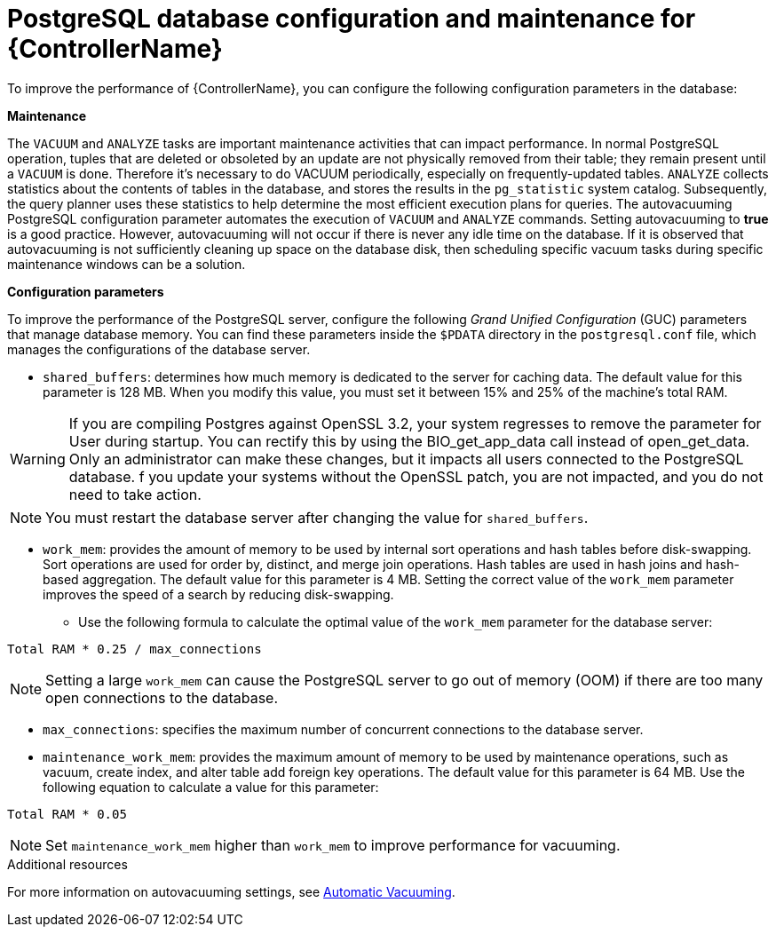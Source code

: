 [id="ref-controller-database-settings"]

= PostgreSQL database configuration and maintenance for {ControllerName}

To improve the performance of {ControllerName}, you can configure the following configuration parameters in the database:


*Maintenance* 

The `VACUUM` and `ANALYZE` tasks are important maintenance activities that can impact performance. In normal PostgreSQL operation, tuples that are deleted or obsoleted by an update are not physically removed from their table; they remain present until a `VACUUM` is done. Therefore it's necessary to do VACUUM periodically, especially on frequently-updated tables. `ANALYZE` collects statistics about the contents of tables in the database, and stores the results in the `pg_statistic` system catalog. Subsequently, the query planner uses these statistics to help determine the most efficient execution plans for queries. The autovacuuming PostgreSQL configuration parameter automates the execution of `VACUUM` and `ANALYZE` commands. Setting autovacuuming to *true* is a good practice. However, autovacuuming will not occur if there is never any idle time on the database. If it is observed that autovacuuming is not sufficiently cleaning up space on the database disk, then scheduling specific vacuum tasks during specific maintenance windows can be a solution. 

*Configuration parameters* 

To improve the performance of the PostgreSQL server, configure the following _Grand Unified Configuration_ (GUC) parameters that manage database memory. You can find these parameters inside the `$PDATA` directory in the `postgresql.conf` file, which manages the configurations of the database server.

* `shared_buffers`: determines how much memory is dedicated to the server for caching data. The default value for this parameter is 128 MB. When you modify this value, you must set it between 15% and 25% of the machine's total RAM. 

[WARNING]
====
If you are compiling Postgres against OpenSSL 3.2, your system regresses to remove the parameter for User during startup. You can rectify this by using the BIO_get_app_data call instead of open_get_data. Only an administrator can make these changes, but it impacts all users connected to the PostgreSQL database. f you update your systems without the OpenSSL patch, you are not impacted, and you do not need to take action.
====

[NOTE]
====
You must restart the database server after changing the value for `shared_buffers`.
====

* `work_mem`: provides the amount of memory to be used by internal sort operations and hash tables before disk-swapping. Sort operations are used for order by, distinct, and merge join operations. Hash tables are used in hash joins and hash-based aggregation. The default value for this parameter is 4 MB. Setting the correct value of the `work_mem` parameter improves the speed of a search by reducing disk-swapping.
** Use the following formula to calculate the optimal value of the `work_mem` parameter for the database server: 

[literal, options="nowrap" subs="+attributes"]
----
Total RAM * 0.25 / max_connections 
----

NOTE: Setting a large `work_mem` can cause the PostgreSQL server to go out of memory (OOM) if there are too many open connections to the database. 

* `max_connections`: specifies the maximum number of concurrent connections to the database server. 

* `maintenance_work_mem`: provides the maximum amount of memory to be used by maintenance operations, such as vacuum, create index, and alter table add foreign key operations. The default value for this parameter is 64 MB. Use the following equation to calculate a value for this parameter:

[literal, options="nowrap" subs="+attributes"]
----
Total RAM * 0.05
----

NOTE: Set `maintenance_work_mem` higher than `work_mem` to improve performance for vacuuming. 

.Additional resources
For more information on autovacuuming settings, see link:https://www.postgresql.org/docs/13/runtime-config-autovacuum.html[Automatic Vacuuming].
